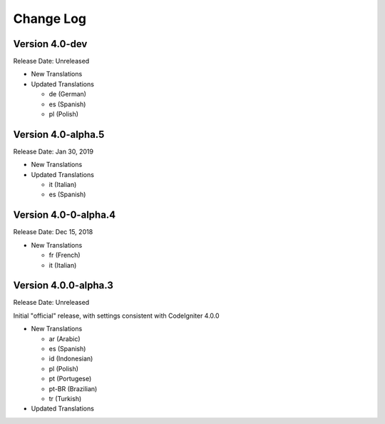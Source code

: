 ##########
Change Log
##########

Version 4.0-dev
===============

Release Date: Unreleased

-   New Translations

-   Updated Translations

    - de (German)
    - es (Spanish)
    - pl (Polish)
    
Version 4.0-alpha.5
===============

Release Date: Jan 30, 2019

-   New Translations

-   Updated Translations

    - it (Italian)
    - es (Spanish)
    
Version 4.0-0-alpha.4
=====================

Release Date: Dec 15, 2018

-   New Translations

    - fr (French)
    - it (Italian)
    
Version 4.0.0-alpha.3
=====================

Release Date: Unreleased

Initial "official" release, with settings consistent with CodeIgniter 4.0.0

-   New Translations

    - ar (Arabic)
    - es (Spanish)
    - id (Indonesian)
    - pl (Polish)
    - pt (Portugese)
    - pt-BR (Brazilian)
    - tr (Turkish)

-   Updated Translations
    
